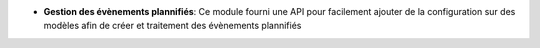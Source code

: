 - **Gestion des évènements plannifiés**: Ce module fourni une API pour
  facilement ajouter de la configuration sur des modèles afin de créer
  et traitement des évènements plannifiés